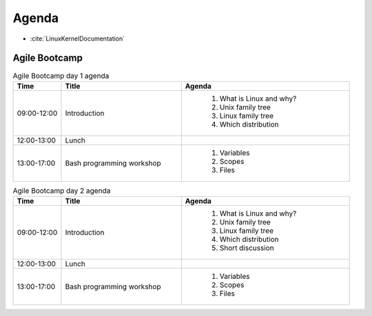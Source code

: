 ******
Agenda
******

* :cite:`LinuxKernelDocumentation`

Agile Bootcamp
==============
.. csv-table:: Agile Bootcamp day 1 agenda
    :widths: 10, 25, 35
    :header: "Time", "Title", "Agenda"

    "09:00-12:00", "Introduction", "
        #. What is Linux and why?
        #. Unix family tree
        #. Linux family tree
        #. Which distribution"
    "12:00-13:00", "Lunch"
    "13:00-17:00", "Bash programming workshop", "
        #. Variables
        #. Scopes
        #. Files"

.. csv-table:: Agile Bootcamp day 2 agenda
    :widths: 10, 25, 35
    :header: "Time", "Title", "Agenda"

    "09:00-12:00", "Introduction", "
        #. What is Linux and why?
        #. Unix family tree
        #. Linux family tree
        #. Which distribution
        #. Short discussion"
    "12:00-13:00", "Lunch"
    "13:00-17:00", "Bash programming workshop", "
        #. Variables
        #. Scopes
        #. Files"
